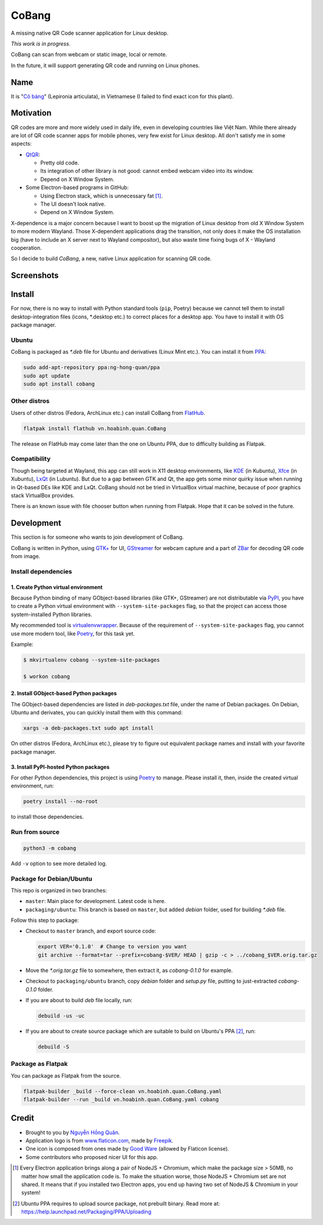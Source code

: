 ======
CoBang
======

.. image:: https://madewithlove.now.sh/vn?heart=true&colorA=%23ffcd00&colorB=%23da251d

A missing native QR Code scanner application for Linux desktop.

.. image:: https://image.flaticon.com/icons/svg/376/376345.svg
    :width: 400


*This work is in progress*.

CoBang can scan from webcam or static image, local or remote.

In the future, it will support generating QR code and running on Linux phones.


Name
++++

It is "`Cỏ bàng <co_bang_>`_" (Lepironia articulata), in Vietnamese (I failed to find exact icon for this plant).

Motivation
++++++++++

QR codes are more and more widely used in daily life, even in developing countries like Việt Nam. While there already are lot of QR code scanner apps for mobile phones, very few exist for Linux desktop. All don't satisfy me in some aspects:

- `QtQR`_:

  + Pretty old code.
  + Its integration of other library is not good: cannot embed webcam video into its window.
  + Depend on X Window System.

- Some Electron-based programs in GitHub:

  + Using Electron stack, which is unnecessary fat [1]_.
  + The UI doesn't look native.
  + Depend on X Window System.

X-dependence is a major concern because I want to boost up the migration of Linux desktop from old X Window System to more modern Wayland. Those X-dependent applications drag the transition, not only does it make the OS installation big (have to include an X server next to Wayland compositor), but also waste time fixing bugs of X - Wayland cooperation.

So I decide to build *CoBang*, a new, native Linux application for scanning QR code.


Screenshots
+++++++++++

.. image:: https://i.imgur.com/oa0YYTm.png
.. image:: https://i.imgur.com/bIV57cV.png
.. image:: https://i.imgur.com/ldynPU6.png
.. image:: https://i.imgur.com/aORgQKj.png
.. image:: https://i.imgur.com/a4R3iwb.png


Install
+++++++

For now, there is no way to install with Python standard tools (``pip``, Poetry) because we cannot tell them to install desktop-integration files (icons, \*.desktop etc.) to correct places for a desktop app. You have to install it with OS package manager.

Ubuntu
------

CoBang is packaged as *\*.deb* file for Ubuntu and derivatives (Linux Mint etc.). You can install it from `PPA`_:

.. code-block:: sh

    sudo add-apt-repository ppa:ng-hong-quan/ppa
    sudo apt update
    sudo apt install cobang


Other distros
-------------

Users of other distros (Fedora, ArchLinux etc.) can install CoBang from `FlatHub`_.

.. code-block:: sh

    flatpak install flathub vn.hoabinh.quan.CoBang

The release on FlatHub may come later than the one on Ubuntu PPA, due to difficulty building as Flatpak.


Compatibility
-------------

Though being targeted at Wayland, this app can still work in X11 desktop environments, like `KDE`_ (in Kubuntu), `Xfce`_ (in Xubuntu), `LxQt`_ (in Lubuntu). But due to a gap between GTK and Qt, the app gets some minor quirky issue when running in Qt-based DEs like KDE and LxQt. CoBang should not be tried in VirtualBox virtual machine, because of poor graphics stack VirtualBox provides.

There is an known issue with file chooser button when running from Flatpak. Hope that it can be solved in the future.


Development
+++++++++++

This section is for someone who wants to join development of CoBang.

CoBang is written in Python, using `GTK+ <gtk_>`_ for UI, `GStreamer`_ for webcam capture and a part of `ZBar`_ for decoding QR code from image.


Install dependencies
--------------------

1. Create Python virtual environment
~~~~~~~~~~~~~~~~~~~~~~~~~~~~~~~~~~~~

Because Python binding of many GObject-based libraries (like GTK+, GStreamer) are not distributable via `PyPI`_, you have to create a Python virtual environment with ``--system-site-packages`` flag,
so that the project can access those system-installed Python libraries.

My recommended tool is `virtualenvwrapper`_. Because of the requirement of ``--system-site-packages`` flag, you cannot use more modern tool, like `Poetry`_, for this task yet.

Example:

.. code-block:: sh

    $ mkvirtualenv cobang --system-site-packages

    $ workon cobang


2. Install GObject-based Python packages
~~~~~~~~~~~~~~~~~~~~~~~~~~~~~~~~~~~~~~~~

The GObject-based dependencies are listed in *deb-packages.txt* file, under the name of Debian packages. On Debian, Ubuntu and derivates, you can quickly install them with this command:

.. code-block:: sh

    xargs -a deb-packages.txt sudo apt install


On other distros (Fedora, ArchLinux etc.), please try to figure out equivalent package names and install with your favorite package manager.


3. Install PyPI-hosted Python packages
~~~~~~~~~~~~~~~~~~~~~~~~~~~~~~~~~~~~~~

For other Python dependencies, this project is using `Poetry`_ to manage. Please install it, then, inside the created virtual environment, run:

.. code-block:: sh

    poetry install --no-root

to install those dependencies.


Run from source
---------------

.. code-block:: sh

    python3 -m cobang


Add ``-v`` option to see more detailed log.


Package for Debian/Ubuntu
-------------------------

This repo is organized in two branches:

- ``master``: Main place for development. Latest code is here.
- ``packaging/ubuntu``: This branch is based on ``master``, but added *debian* folder, used for building *\*.deb* file.

Follow this step to package:

- Checkout to ``master`` branch, and export source code:

  .. code-block:: sh

    export VER='0.1.0'  # Change to version you want
    git archive --format=tar --prefix=cobang-$VER/ HEAD | gzip -c > ../cobang_$VER.orig.tar.gz

- Move the *\*.orig.tar.gz* file to somewhere, then extract it, as *cobang-0.1.0* for example.

- Checkout to ``packaging/ubuntu`` branch, copy *debian* folder and *setup.py* file, putting to just-extracted *cobang-0.1.0* folder.

- If you are about to build *deb* file locally, run:

  .. code-block:: sh

    debuild -us -uc

- If you are about to create source package which are suitable to build on Ubuntu's PPA [2]_, run:

  .. code-block:: sh

    debuild -S


Package as Flatpak
------------------

You can package as Flatpak from the source.

.. code-block:: sh

    flatpak-builder _build --force-clean vn.hoabinh.quan.CoBang.yaml
    flatpak-builder --run _build vn.hoabinh.quan.CoBang.yaml cobang


Credit
++++++

- Brought to you by `Nguyễn Hồng Quân <author_>`_.
- Application logo is from `www.flaticon.com`_, made by `Freepik`_.
- One icon is composed from ones made by `Good Ware <good_ware_>`_ (allowed by Flaticon license).
- Some contributors who proposed nicer UI for this app.

.. [1] Every Electron application brings along a pair of NodeJS + Chromium, which make the package size > 50MB, no matter how small the application code is. To make the situation worse, those NodeJS + Chromium set are not shared. It means that if you installed two Electron apps, you end up having two set of NodeJS & Chromium in your system!
.. [2] Ubuntu PPA requires to upload source package, not prebuilt binary. Read more at: https://help.launchpad.net/Packaging/PPA/Uploading


.. _co_bang: https://nhipsongquehuong.com/bien-co-bang-thanh-do-thu-cong-dep-mat
.. _Gtk: https://www.gtk.org/
.. _GStreamer: https://gstreamer.freedesktop.org/
.. _ZBar: https://github.com/mchehab/zbar
.. _QtQR: https://launchpad.net/qr-tools
.. _PyPI: https://pypi.org/
.. _PPA: https://launchpad.net/~ng-hong-quan/+archive/ubuntu/ppa
.. _KDE: https://kde.org/
.. _Xfce: https://www.xfce.org/
.. _LxQt: https://lxqt.github.io/
.. _virtualenvwrapper: https://pypi.org/project/virtualenvwrapper/
.. _Poetry: https://python-poetry.org/
.. _Pipenv: https://pipenv.pypa.io
.. _Logbook: https://pypi.org/project/Logbook/
.. _FlatHub: https://flathub.org/apps/details/vn.hoabinh.quan.CoBang
.. _author: https://quan.hoabinh.vn
.. _Freepik: https://www.flaticon.com/authors/freepik
.. _www.flaticon.com: https://www.flaticon.com
.. _good_ware: https://www.flaticon.com/authors/good-ware
